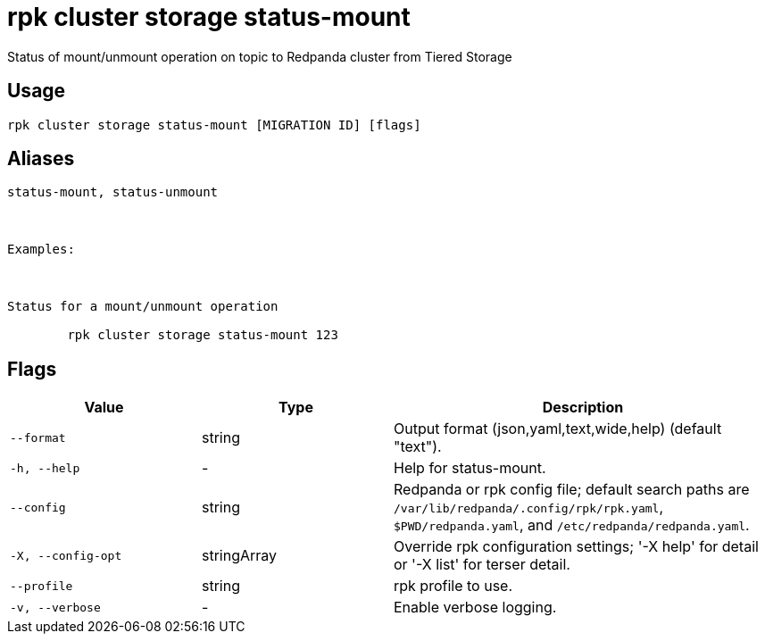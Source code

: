 = rpk cluster storage status-mount
:description: rpk cluster storage status-mount

Status of mount/unmount operation on topic to Redpanda cluster from Tiered Storage

== Usage

[,bash]
----
rpk cluster storage status-mount [MIGRATION ID] [flags]
----

== Aliases

[,bash]
----
status-mount, status-unmount

Examples:

Status for a mount/unmount operation
	rpk cluster storage status-mount 123
----

== Flags

[cols="1m,1a,2a"]
|===
|*Value* |*Type* |*Description*

|--format |string |Output format (json,yaml,text,wide,help) (default "text").

|-h, --help |- |Help for status-mount.

|--config |string |Redpanda or rpk config file; default search paths are `/var/lib/redpanda/.config/rpk/rpk.yaml`, `$PWD/redpanda.yaml`, and `/etc/redpanda/redpanda.yaml`.

|-X, --config-opt |stringArray |Override rpk configuration settings; '-X help' for detail or '-X list' for terser detail.

|--profile |string |rpk profile to use.

|-v, --verbose |- |Enable verbose logging.
|===